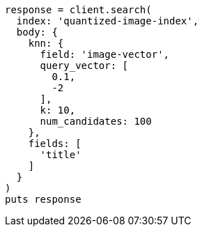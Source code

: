 [source, ruby]
----
response = client.search(
  index: 'quantized-image-index',
  body: {
    knn: {
      field: 'image-vector',
      query_vector: [
        0.1,
        -2
      ],
      k: 10,
      num_candidates: 100
    },
    fields: [
      'title'
    ]
  }
)
puts response
----
